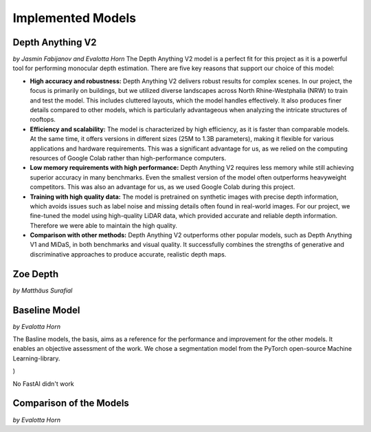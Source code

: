 Implemented Models
===================
Depth Anything V2
------------------
*by Jasmin Fabijanov and Evalotta Horn*
The Depth Anything V2 model is a perfect fit for this project as it is a powerful tool for performing monocular depth estimation. There are five key reasons that support our choice of this model:

- **High accuracy and robustness:** Depth Anything V2 delivers robust results for complex scenes. In our project, the focus is primarily on buildings, but we utilized diverse landscapes across North Rhine-Westphalia (NRW) to train and test the model. This includes cluttered layouts, which the model handles effectively. It also produces finer details compared to other models, which is particularly advantageous when analyzing the intricate structures of rooftops.
- **Efficiency and scalability:** The model is characterized by high efficiency, as it is faster than comparable models. At the same time, it offers versions in different sizes (25M to 1.3B parameters), making it flexible for various applications and hardware requirements. This was a significant advantage for us, as we relied on the computing resources of Google Colab rather than high-performance computers.
- **Low memory requirements with high performance:**  Depth Anything V2 requires less memory while still achieving superior accuracy in many benchmarks. Even the smallest version of the model often outperforms heavyweight competitors. This was also an advantage for us, as we used Google Colab during this project.
- **Training with high quality data:** The model is pretrained on synthetic images with precise depth information, which avoids issues such as label noise and missing details often found in real-world images. For our project, we fine-tuned the model using high-quality LiDAR data, which provided accurate and reliable depth information. Therefore we were able to maintain the high quality.
- **Comparison with other methods:** Depth Anything V2 outperforms other popular models, such as Depth Anything V1 and MiDaS, in both benchmarks and visual quality. It successfully combines the strengths of generative and discriminative approaches to produce accurate, realistic depth maps.

Zoe Depth 
----------
*by Matthäus Surafial*

Baseline Model 
---------------
*by Evalotta Horn*

The Basline models, the basis, aims as a reference for the performance and improvement for the other models. It enables an objective assessment of the work.  We chose a segmentation model from the PyTorch open-source Machine Learning-library. 

.. code-block:: python
    model = smp.Unet(
    encoder_name="resnet34",  # Use a pre-trained encoder
    encoder_weights="imagenet",
    in_channels=3,  # RGB input
    classes=1  # Single output channel for the z-coordinate
)

No FastAI didn't work 

Comparison of the Models
--------------------------
*by Evalotta Horn*

.. [#]Yang, L. et al. (2024) “Depth Anything V2.” Available at: http://arxiv.org/abs/2406.09414.